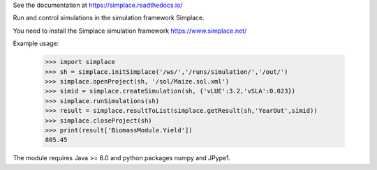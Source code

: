 See the documentation at https://simplace.readthedocs.io/

Run and control simulations in the simulation framework Simplace.

You need to install the Simplace simulation 
framework https://www.simplace.net/

Example usage:

    >>> import simplace
    >>> sh = simplace.initSimplace('/ws/','/runs/simulation/','/out/')
    >>> simplace.openProject(sh, '/sol/Maize.sol.xml')
    >>> simid = simplace.createSimulation(sh, {'vLUE':3.2,'vSLA':0.023})
    >>> simplace.runSimulations(sh)
    >>> result = simplace.resultToList(simplace.getResult(sh,'YearOut',simid))
    >>> simplace.closeProject(sh)
    >>> print(result['BiomassModule.Yield'])
    805.45
    
The module requires Java >= 8.0 and python packages numpy and JPype1.
